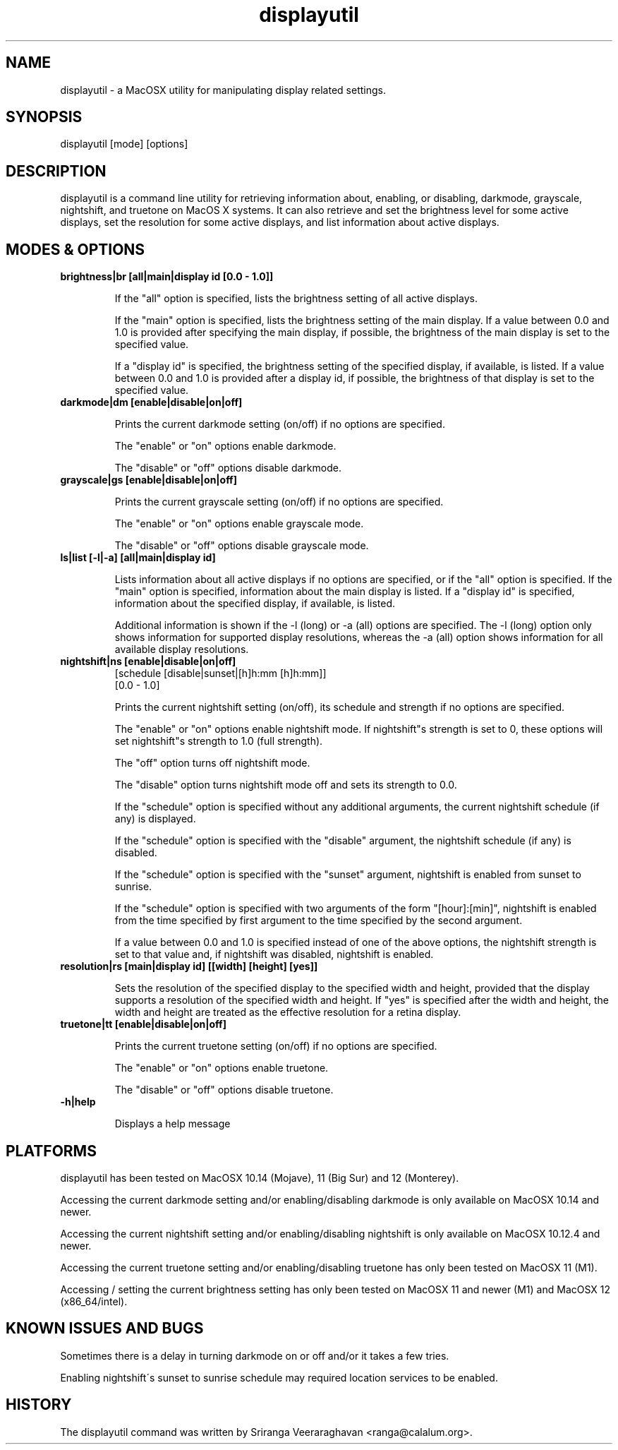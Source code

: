 .TH displayutil 1
.SH NAME
displayutil \- a MacOSX utility for manipulating display related settings.
.SH SYNOPSIS
displayutil [mode] [options]
.SH DESCRIPTION
displayutil is a command line utility for retrieving information
about, enabling, or disabling, darkmode, grayscale, nightshift,
and truetone on MacOS X systems.  It can also retrieve and set
the brightness level for some active displays, set the resolution
for some active displays, and list information about active
displays.
.SH MODES & OPTIONS

.TP
.B brightness|br [all|main|display id [0.0 \- 1.0]]

If the "all" option is specified, lists the brightness setting of all
active displays.

If the "main" option is specified, lists the brightness setting of the
main display.  If a value between 0.0 and 1.0 is provided after specifying
the main display, if possible, the brightness of the main display is set
to the specified value.

If a "display id" is specified, the brightness setting of the specified
display, if available, is listed. If a value between 0.0 and 1.0 is
provided after a display id, if possible, the brightness of that display
is set to the specified value.
.TP
.B darkmode|dm [enable|disable|on|off]

Prints the current darkmode setting (on/off) if no options are specified.

The "enable" or "on" options enable darkmode.

The "disable" or "off" options disable darkmode.
.TP
.B grayscale|gs [enable|disable|on|off]

Prints the current grayscale setting (on/off) if no options are specified.

The "enable" or "on" options enable grayscale mode.

The "disable" or "off" options disable grayscale mode.
.TP
.B ls|list [\-l|\-a] [all|main|display id]

Lists information about all active displays if no options are specified,
or if the "all" option is specified. If the "main" option is specified,
information about the main display is listed.  If a "display id" is
specified, information about the specified display, if available, is
listed.

Additional information is shown if the \-l (long) or \-a (all) options
are specified.  The \-l (long) option only shows information for
supported display resolutions, whereas the \-a (all) option shows
information for all available display resolutions.
.TP
.B nightshift|ns [enable|disable|on|off]
       [schedule [disable|sunset|[h]h:mm [h]h:mm]]
       [0.0 \- 1.0]

Prints the current nightshift setting (on/off), its schedule and strength if
no options are specified.

The "enable" or "on" options enable nightshift mode.  If nightshift"s
strength is set to 0, these options will set nightshift"s strength to 1.0
(full strength).

The "off" option turns off nightshift mode.

The "disable" option turns nightshift mode off and sets its strength to 0.0.

If the "schedule" option is specified without any additional arguments, the
current nightshift schedule (if any) is displayed.

If the "schedule" option is specified with the "disable" argument, the
nightshift schedule (if any) is disabled.

If the "schedule" option is specified with the "sunset" argument, nightshift
is enabled from sunset to sunrise.

If the "schedule" option is specified with two arguments of the form
"[hour]:[min]", nightshift is enabled from the time specified by first argument
to the time specified by the second argument.

If a value between 0.0 and 1.0 is specified instead of one of the above
options, the nightshift strength is set to that value and, if nightshift was
disabled, nightshift is enabled.
.TP
.B resolution|rs [main|display id] [[width] [height] [yes]]

Sets the resolution of the specified display to the specified width and
height, provided that the display supports a resolution of the specified
width and height.  If "yes" is specified after the width and height, the
width and height are treated as the effective resolution for a retina
display.
.TP
.B truetone|tt [enable|disable|on|off]

Prints the current truetone setting (on/off) if no options are specified.

The "enable" or "on" options enable truetone.

The "disable" or "off" options disable truetone.
.TP
.B \\-h|help

Displays a help message
.SH PLATFORMS
displayutil has been tested on MacOSX 10.14 (Mojave), 11 (Big Sur)
and 12 (Monterey).

Accessing the current darkmode setting and/or enabling/disabling
darkmode is only available on MacOSX 10.14 and newer.

Accessing the current nightshift setting and/or enabling/disabling
nightshift is only available on MacOSX 10.12.4 and newer.

Accessing the current truetone setting and/or enabling/disabling
truetone has only been tested on MacOSX 11 (M1).

Accessing / setting the current brightness setting has only been
tested on MacOSX 11 and newer (M1) and MacOSX 12 (x86_64/intel).
.SH KNOWN ISSUES AND BUGS
Sometimes there is a delay in turning darkmode on or off and/or it takes
a few tries.

Enabling nightshift\'s sunset to sunrise schedule may required location
services to be enabled.
.SH HISTORY
The displayutil command was written by Sriranga Veeraraghavan <ranga@calalum.org>.
